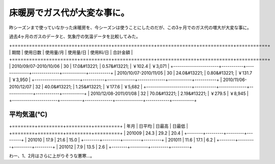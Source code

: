 床暖房でガス代が大変な事に。
============================

昨シーズンまで使っていなかった床暖房を、今シーズンは使うことにしたのだが、この3ヶ月でのガス代の増大が大変な事に。



過去4ヶ月のガスのデータと、気象庁の気温データを比較してみた。

+=======================+===========+==============+==============+============+===========+
|  期間                 |  使用日数 |  使用量/月   |  使用量/日   |  使用料/日 |  合計金額 |
+=======================+===========+==============+==============+============+===========+
| 2010/09/07-2010/10/06 | 30        | 17.0&#13221; | 0.57&#13221; | ￥102.4    | ￥3,071   |
+-----------------------+-----------+--------------+--------------+------------+-----------+
| 2010/10/07-2010/11/05 | 30        | 24.0&#13221; | 0.80&#13221; | ￥131.7    | ￥3,950   |
+-----------------------+-----------+--------------+--------------+------------+-----------+
| 2010/11/06-2010/12/07 | 32        | 40.0&#13221; | 1.25&#13221; | ￥177.6    | ￥5,682   |
+-----------------------+-----------+--------------+--------------+------------+-----------+
| 2010/12/08-2011/01/08 | 32        | 70.0&#13221; | 2.19&#13221; | ￥279.5    | ￥8,945   |
+-----------------------+-----------+--------------+--------------+------------+-----------+



平均気温(℃)
------------


+========+=========+=========+=========+
|  年月  |  日平均 |  日最高 |  日最低 |
+========+=========+=========+=========+
| 201009 | 24.3    | 29.2    | 20.4    |
+--------+---------+---------+---------+
| 201010 | 17.9    | 21.6    | 15.0    |
+--------+---------+---------+---------+
| 201011 | 11.6    | 17.1    | 6.2     |
+--------+---------+---------+---------+
| 201012 | 7.9     | 13.5    | 2.6     |
+--------+---------+---------+---------+


わー、1、2月はさらに上がりそうな悪寒…。






.. author:: default
.. categories:: 生活, 
.. tags::
.. comments::
